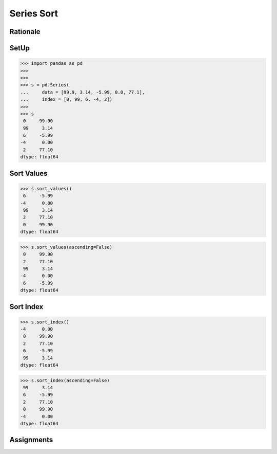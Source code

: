 Series Sort
===========


Rationale
---------


SetUp
-----
>>> import pandas as pd
>>>
>>>
>>> s = pd.Series(
...     data = [99.9, 3.14, -5.99, 0.0, 77.1],
...     index = [0, 99, 6, -4, 2])
>>>
>>> s
 0     99.90
 99     3.14
 6     -5.99
-4      0.00
 2     77.10
dtype: float64


Sort Values
-----------
>>> s.sort_values()
 6     -5.99
-4      0.00
 99     3.14
 2     77.10
 0     99.90
dtype: float64

>>> s.sort_values(ascending=False)
 0     99.90
 2     77.10
 99     3.14
-4      0.00
 6     -5.99
dtype: float64


Sort Index
----------
>>> s.sort_index()
-4      0.00
 0     99.90
 2     77.10
 6     -5.99
 99     3.14
dtype: float64

>>> s.sort_index(ascending=False)
 99     3.14
 6     -5.99
 2     77.10
 0     99.90
-4      0.00
dtype: float64


Assignments
-----------
.. todo:: Create assignments
